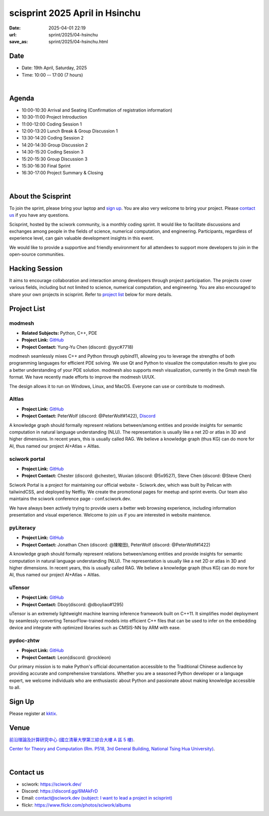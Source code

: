 ==============================================
scisprint 2025 April in Hsinchu
==============================================

:date: 2025-04-01 22:19
:url: sprint/2025/04-hsinchu
:save_as: sprint/2025/04-hsinchu.html

Date
-----

* Date: 19th April, Saturday, 2025
* Time: 10:00 -- 17:00 (7 hours)

|

Agenda 
-------

* 10:00-10:30 Arrival and Seating (Confirmation of registration information)

* 10:30-11:00 Project Introduction 

* 11:00-12:00 Coding Session 1

* 12:00-13:20 Lunch Break & Group Discussion 1

* 13:30-14:20 Coding Session 2

* 14:20-14:30 Group Discussion 2

* 14:30-15:20 Coding Session 3

* 15:20-15:30 Group Discussion 3

* 15:30-16:30 Final Sprint

* 16:30-17:00 Project Summary & Closing

|

About the Scisprint
----------------------

To join the sprint, please bring your laptop and `sign up <#sign-up>`__.  You are also 
very welcome to bring your project. Please `contact us <#contact-us>`__ if you have any 
questions.

Scisprint, hosted by the sciwork community, is a monthly coding sprint. It would like to 
facilitate discussions and exchanges among people in the fields of science, numerical 
computation, and engineering. Participants, regardless of experience level, can gain valuable 
development insights in this event.

.. This event includes a `hacking session <#hacking-session>`__ and `career conversation <#career-conversation>`__.

We would like to provide a supportive and friendly environment for all attendees to support more developers
to join in the open-source communities. 

Hacking Session
------------------

It aims to encourage collaboration and interaction among developers through project 
participation. The projects cover various fields, including but not limited to science, 
numerical computation, and engineering. You are also encouraged to share your own projects 
in scisprint. Refer to `project list <#project-list>`__ below for more details.

Project List
------------

modmesh
^^^^^^^^^

- **Related Subjects:** Python, C++, PDE
- **Project Link:** `GitHub <https://github.com/solvcon/modmesh>`__
- **Project Contact:** Yung-Yu Chen (discord: @yyc#7718)

modmesh seamlessly mixes C++ and Python through pybind11, allowing you to leverage the strengths of 
both programming languages for efficient PDE solving. We use Qt and Python to visualize the computation 
results to give you a better understanding of your PDE solution. modmesh also supports mesh visualization, 
currently in the Gmsh mesh file format. We have recently made efforts to improve the modmesh UI/UX.

The design allows it to run on Windows, Linux, and MacOS. Everyone can use or contribute to modmesh.

AItlas
^^^^^^^

- **Project Link:** `GitHub <https://github.com/Droidtown/AItlas>`__
- **Project Contact:** PeterWolf (discord: @PeterWolf#1422), `Discord <https://discord.com/invite/tYq4qUY4>`__

A knowledge graph should formally represent relations between/among entities and provide insights for semantic 
computation in natural language understanding (NLU). The representation is usually like a net 2D or atlas in 3D 
and higher dimensions. In recent years, this is usually called RAG. We believe a knowledge graph (thus KG) can 
do more for AI, thus named our project AI+Atlas = AItlas.


sciwork portal
^^^^^^^^^^^^^^^

- **Project Link:** `GitHub <https://github.com/sciwork/swportal>`__
- **Project Contact:** Chester (discord: @chester), Wuxian (discord: @5x9527), Steve Chen (discord: @Steve Chen)

Sciwork Portal is a project for maintaining our official website - Sciwork.dev, which was built by Pelican 
with tailwindCSS, and deployed by Netfliy. We create the promotional pages for meetup and sprint events. Our 
team also maintains the sciwork conference page - conf.sciwork.dev.

We have always been actively trying to provide users a better web browsing experience, including information 
presentation and visual experience. Welcome to join us if you are interested in website maintence.

pyLiteracy
^^^^^^^^^^^

- **Project Link:** `GitHub <https://github.com/Chenct-jonathan/pyLiteracy>`__
- **Project Contact:** Jonathan Chen (discord: @陳畯田), PeterWolf (discord: @PeterWolf#1422)

A knowledge graph should formally represent relations between/among entities and provide insights for semantic
computation in natural language understanding (NLU). The representation is usually like a net 2D or atlas in 3D
and higher dimensions.  In recent years, this is usually called RAG. We believe a knowledge graph (thus KG) can
do more for AI, thus named our project AI+Atlas = AItlas.

uTensor
^^^^^^^^

- **Project Link:** `GitHub <https://github.com/uTensor/uTensor>`__
- **Project Contact:** Dboy(discord: @dboyliao#1295)

uTensor is an extremely lightweight machine learning inference framework built on C++11. It simplifies model
deployment by seamlessly converting TensorFlow-trained models into efficient C++ files that can be used to infer
on the embedding device and integrate with optimized libraries such as CMSIS-NN by ARM with ease. 

pydoc-zhtw
^^^^^^^^^^^

- **Project Link:** `GitHub <https://github.com/python/python-docs-zh-tw>`__
- **Project Contact:** Leon(discord: @rockleon)

Our primary mission is to make Python's official documentation accessible to the Traditional Chinese audience by
providing accurate and comprehensive translations. Whether you are a seasoned Python developer or a language expert,
we welcome individuals who are enthusiastic about Python and passionate about making knowledge accessible to all.

Sign Up
------------

Please register at `kktix <https://sciwork.kktix.cc/events/scisprint-202504-hsinchu>`__.

Venue
-----

`前沿理論及計算研究中心 (國立清華大學第三綜合大樓 A 區 5 樓) <https://goo.gl/maps/EH2wWtkLQ8qLWd669>`__.

`Center for Theory and Computation (Rm. P518, 3rd General Building, National Tsing Hua University) <https://goo.gl/maps/4i2K2XvJqw2J42pv5>`__.

.. raw:: html

  <div style="overflow:hidden; padding-bottom:56.25%; position:relative; height:0;">
    <iframe src="https://www.google.com/maps/embed?pb=!1m18!1m12!1m3!1d28976.98152829823!2d120.96353258312313!3d24.79125198152699!2m3!1f0!2f0!3f0!3m2!1i1024!2i768!4f13.1!3m3!1m2!1s0x3468360c81cfffe3%3A0xd7d529328f01b825!2z5ZyL56uL5riF6I-v5aSn5a2456ys5LiJ57ac5ZCI5aSn5qiT!5e0!3m2!1szh-TW!2stw!4v1662888048158!5m2!1szh-TW!2stw" 
      style="left:0; top:0; height:100%; width:100%; position:absolute; border:0;"
      allowfullscreen="" loading="lazy" referrerpolicy="no-referrer-when-downgrade">
    </iframe>
  </div>

|

Contact us
----------

* sciwork: https://sciwork.dev/
* Discord: https://discord.gg/6MAkFrD
* Email: `contact@sciwork.dev (subject: I want to lead a project in scisprint) <mailto:contact@sciwork.dev?subject=[sciwork]%20I%20want%20to%20lead%20a%20project%20in%20scisprint>`__
* flickr: https://www.flickr.com/photos/sciwork/albums
